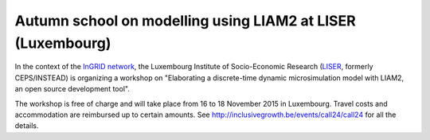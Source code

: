 Autumn school on modelling using LIAM2 at LISER (Luxembourg)
============================================================

In the context of the `InGRID network <http://www.inclusivegrowth.be/>`_, the
Luxembourg Institute of Socio-Economic Research (`LISER <http://www.liser.lu>`_,
formerly CEPS/INSTEAD) is organizing a workshop on "Elaborating a discrete-time
dynamic microsimulation model with LIAM2, an open source development tool".

The workshop is free of charge and will take place from 16 to 18 November 2015
in Luxembourg. Travel costs and accommodation are reimbursed up to certain
amounts. See http://inclusivegrowth.be/events/call24/call24 for all the details.

.. author:: default
.. tags:: workshop
.. comments::
